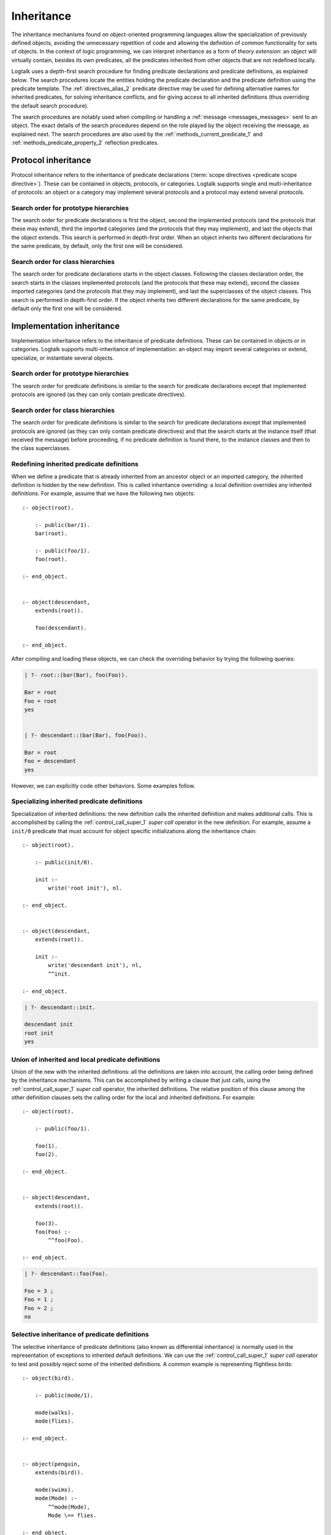 ..
   This file is part of Logtalk <https://logtalk.org/>  
   Copyright 1998-2020 Paulo Moura <pmoura@logtalk.org>

   Licensed under the Apache License, Version 2.0 (the "License");
   you may not use this file except in compliance with the License.
   You may obtain a copy of the License at

       http://www.apache.org/licenses/LICENSE-2.0

   Unless required by applicable law or agreed to in writing, software
   distributed under the License is distributed on an "AS IS" BASIS,
   WITHOUT WARRANTIES OR CONDITIONS OF ANY KIND, either express or implied.
   See the License for the specific language governing permissions and
   limitations under the License.


.. _inheritance_inheritance:

Inheritance
===========

The inheritance mechanisms found on object-oriented programming
languages allow the specialization of previously defined objects,
avoiding the unnecessary repetition of code and allowing the definition
of common functionality for sets of objects. In the context of logic
programming, we can interpret inheritance as a form of *theory extension*:
an object will virtually contain, besides its own predicates, all the
predicates inherited from other objects that are not redefined locally.

Logtalk uses a depth-first search procedure for finding predicate
declarations and predicate definitions, as explained below. The search
procedures locate the entities holding the predicate declaration and
the predicate definition using the predicate template.
The :ref:`directives_alias_2` predicate directive may be used for defining
alternative names for inherited predicates, for solving inheritance
conflicts, and for giving access to all inherited definitions (thus
overriding the default search procedure).

The search procedures are notably used when compiling or handling a
:ref:`message <messages_messages>` sent to an object. The exact details
of the search procedures depend on the role played by the object receiving
the message, as explained next. The search procedures are also used by the
:ref:`methods_current_predicate_1` and :ref:`methods_predicate_property_2`
reflection predicates.

.. _inheritance_protocol:

Protocol inheritance
--------------------

Protocol inheritance refers to the inheritance of predicate declarations
(:term:`scope directives <predicate scope directive>`). These can be contained
in objects, protocols, or categories. Logtalk supports single and
multi-inheritance of protocols: an object or a category may implement several
protocols and a protocol may extend several protocols.

.. _inheritance_protocol_prototype:

Search order for prototype hierarchies
~~~~~~~~~~~~~~~~~~~~~~~~~~~~~~~~~~~~~~

The search order for predicate declarations is first the object, second
the implemented protocols (and the protocols that these may extend),
third the imported categories (and the protocols that they may
implement), and last the objects that the object extends. This search is
performed in depth-first order. When an object inherits two different
declarations for the same predicate, by default, only the first one will
be considered.

.. _inheritance_protocol_class:

Search order for class hierarchies
~~~~~~~~~~~~~~~~~~~~~~~~~~~~~~~~~~

The search order for predicate declarations starts in the object
classes. Following the classes declaration order, the search starts in
the classes implemented protocols (and the protocols that these may
extend), second the classes imported categories (and the protocols that
they may implement), and last the superclasses of the object classes.
This search is performed in depth-first order. If the object inherits
two different declarations for the same predicate, by default only the
first one will be considered.

.. _inheritance_implementation:

Implementation inheritance
--------------------------

Implementation inheritance refers to the inheritance of predicate
definitions. These can be contained in objects or in categories. Logtalk
supports multi-inheritance of implementation: an object may import
several categories or extend, specialize, or instantiate several
objects.

.. _inheritance_implementation_prototype:

Search order for prototype hierarchies
~~~~~~~~~~~~~~~~~~~~~~~~~~~~~~~~~~~~~~

The search order for predicate definitions is similar to the search for
predicate declarations except that implemented protocols are ignored (as
they can only contain predicate directives).

.. _inheritance_implementation_class:

Search order for class hierarchies
~~~~~~~~~~~~~~~~~~~~~~~~~~~~~~~~~~

The search order for predicate definitions is similar to the search for
predicate declarations except that implemented protocols are ignored (as
they can only contain predicate directives) and that the search starts
at the instance itself (that received the message) before proceeding, if
no predicate definition is found there, to the instance classes and then
to the class superclasses.

.. _inheritance_implementation_redefinition:

Redefining inherited predicate definitions
~~~~~~~~~~~~~~~~~~~~~~~~~~~~~~~~~~~~~~~~~~

When we define a predicate that is already inherited from an ancestor object
or an imported category, the inherited definition is hidden by the new
definition. This is called inheritance overriding: a local definition
overrides any inherited definitions. For example, assume that we have the
following two objects:

::

   :- object(root).

       :- public(bar/1).
       bar(root).

       :- public(foo/1).
       foo(root).

   :- end_object.


   :- object(descendant,
       extends(root)).

       foo(descendant).

   :- end_object.

After compiling and loading these objects, we can check the overriding
behavior by trying the following queries:

.. code-block:: text

   | ?- root::(bar(Bar), foo(Foo)).

   Bar = root
   Foo = root
   yes


   | ?- descendant::(bar(Bar), foo(Foo)).

   Bar = root
   Foo = descendant
   yes

However, we can explicitly code other behaviors. Some examples follow.

.. _inheritance_specialization:

Specializing inherited predicate definitions
~~~~~~~~~~~~~~~~~~~~~~~~~~~~~~~~~~~~~~~~~~~~

Specialization of inherited definitions: the new definition calls the
inherited definition and makes additional calls. This is accomplished
by calling the :ref:`control_call_super_1` *super call* operator
in the new definition. For example, assume a ``init/0`` predicate
that must account for object specific initializations along the
inheritance chain:

::

   :- object(root).

       :- public(init/0).

       init :-
           write('root init'), nl.

   :- end_object.


   :- object(descendant,
       extends(root)).

       init :-
           write('descendant init'), nl,
           ^^init.

   :- end_object.


.. code-block:: text

   | ?- descendant::init.

   descendant init
   root init
   yes

.. _inheritance_union:

Union of inherited and local predicate definitions
~~~~~~~~~~~~~~~~~~~~~~~~~~~~~~~~~~~~~~~~~~~~~~~~~~

Union of the new with the inherited definitions: all the definitions are
taken into account, the calling order being defined by the inheritance
mechanisms. This can be accomplished by writing a clause that just calls,
using the :ref:`control_call_super_1` *super call* operator, the inherited
definitions. The relative position of this clause among the other definition
clauses sets the calling order for the local and inherited definitions. For
example:

::

   :- object(root).

       :- public(foo/1).

       foo(1).
       foo(2).

   :- end_object.


   :- object(descendant,
       extends(root)).

       foo(3).
       foo(Foo) :-
           ^^foo(Foo).

   :- end_object.


.. code-block:: text

   | ?- descendant::foo(Foo).

   Foo = 3 ;
   Foo = 1 ;
   Foo = 2 ;
   no

.. _inheritance_selective:

Selective inheritance of predicate definitions
~~~~~~~~~~~~~~~~~~~~~~~~~~~~~~~~~~~~~~~~~~~~~~

The selective inheritance of predicate definitions (also known as
differential inheritance) is normally used in the representation
of exceptions to inherited default definitions. We can use the
:ref:`control_call_super_1` *super call* operator to test and possibly
reject some of the inherited definitions. A common example is representing
flightless birds:

::

   :- object(bird).

       :- public(mode/1).

       mode(walks).
       mode(flies).

   :- end_object.


   :- object(penguin,
       extends(bird)).

       mode(swims).
       mode(Mode) :-
           ^^mode(Mode),
           Mode \== flies.

   :- end_object.


.. code-block:: text

   | ?- penguin::mode(Mode).

   Mode = swims ;
   Mode = walks ;
   no

.. _inheritance_scope:

Public, protected, and private inheritance
------------------------------------------

To make all :term:`public predicates<public predicate>`
declared via implemented protocols, imported categories, or ancestor
objects :term:`protected predicates <protected predicate>` or to make
all public and protected predicates
:term:`private predicates <private predicate>` we prefix the entity's
name with the corresponding keyword. For example:

::

   :- object(Object,
       implements(private::Protocol)).

       % all the Protocol public and protected
       % predicates become private predicates
       % for the Object clients

       ...

   :- end_object.

or:

::

   :- object(Class,
       specializes(protected::Superclass)).

       % all the Superclass public predicates become
       % protected predicates for the Class clients

       ...

   :- end_object.

Omitting the scope keyword is equivalent to using the public scope
keyword. For example:

::

   :- object(Object,
       imports(public::Category)).

       ...

   :- end_object.

This is the same as:

::

   :- object(Object,
       imports(Category)).

       ...

   :- end_object.

This way we ensure backward compatibility with older Logtalk versions
and a simplified syntax when protected or private inheritance are not
used.

.. _inheritance_composition:

Composition versus multiple inheritance
---------------------------------------

It is not possible to discuss inheritance mechanisms without referring
to the long and probably endless debate on single versus multiple
inheritance. The single inheritance mechanism can be implemented
efficiently but it imposes several limitations on reusing, even
if the multiple characteristics we intend to inherit are orthogonal. On
the other hand, the multiple inheritance mechanisms are attractive in
their apparent capability of modeling complex situations. However, they
include a potential for conflict between inherited definitions whose
variety does not allow a single and satisfactory solution for all the
cases.

Until now, no solution that we might consider satisfactory for all the
problems presented by the multiple inheritance mechanisms has been
found. From the simplicity of some extensions that use the Prolog search
strategy like [McCabe92]_ or [Moss94]_ and to the sophisticated algorithms
of CLOS [Bobrow_et_al_88]_, there is no
adequate solution for all the situations. Besides, the use of multiple
inheritance carries some complex problems in the domain of software
engineering, particularly in the reuse and maintenance of the
applications. All these problems are substantially reduced if we
preferably use in our software development composition mechanisms
instead of specialization mechanisms [Taenzer89]_. Multiple inheritance is
best used as an analysis and project abstraction, rather than
as an implementation technique [Shan_et_al_93]_. Logtalk provides first-class
support for composition using :ref:`categories <categories_categories>`.

Nevertheless, Logtalk supports multi-inheritance by enabling an object
to extend, instantiate, or specialize more than one object. The
:ref:`directives_alias_2` predicate directive can always be used
to solve multi-inheritance conflicts. It should also be noted that the
multi-inheritance support does not affect performance when we use
single-inheritance.
